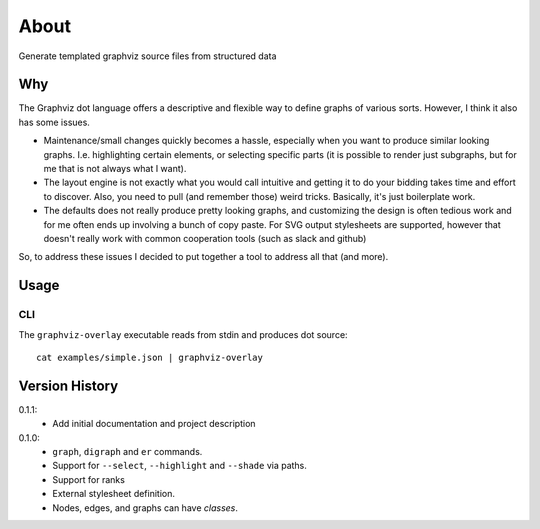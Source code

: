 #####
About
#####

Generate templated graphviz source files from structured data

Why
===

The Graphviz dot language offers a descriptive and flexible way
to define graphs of various sorts. However, I think it also has
some issues.

- Maintenance/small changes quickly becomes a hassle, especially
  when you want to produce similar looking graphs. I.e. highlighting
  certain elements, or selecting specific parts (it is possible
  to render just subgraphs, but for me that is not always what
  I want).

- The layout engine is not exactly what you would call intuitive
  and getting it to do your bidding takes time and effort to
  discover. Also, you need to pull (and remember those) weird
  tricks. Basically, it's just boilerplate work.

- The defaults does not really produce pretty looking graphs, and
  customizing the design is often tedious work and for me often
  ends up involving a bunch of copy paste. For SVG output
  stylesheets are supported, however that doesn't really work
  with common cooperation tools (such as slack and github)

So, to address these issues I decided to put together a tool
to address all that (and more).


Usage
=====

CLI
---

The ``graphviz-overlay`` executable reads from stdin and produces
dot source::

    cat examples/simple.json | graphviz-overlay


Version History
===============

0.1.1:
  - Add initial documentation and project description

0.1.0:
  - ``graph``, ``digraph`` and ``er`` commands.
  - Support for ``--select``, ``--highlight`` and ``--shade``
    via paths.
  - Support for ranks
  - External stylesheet definition.
  - Nodes, edges, and graphs can have `classes`.
